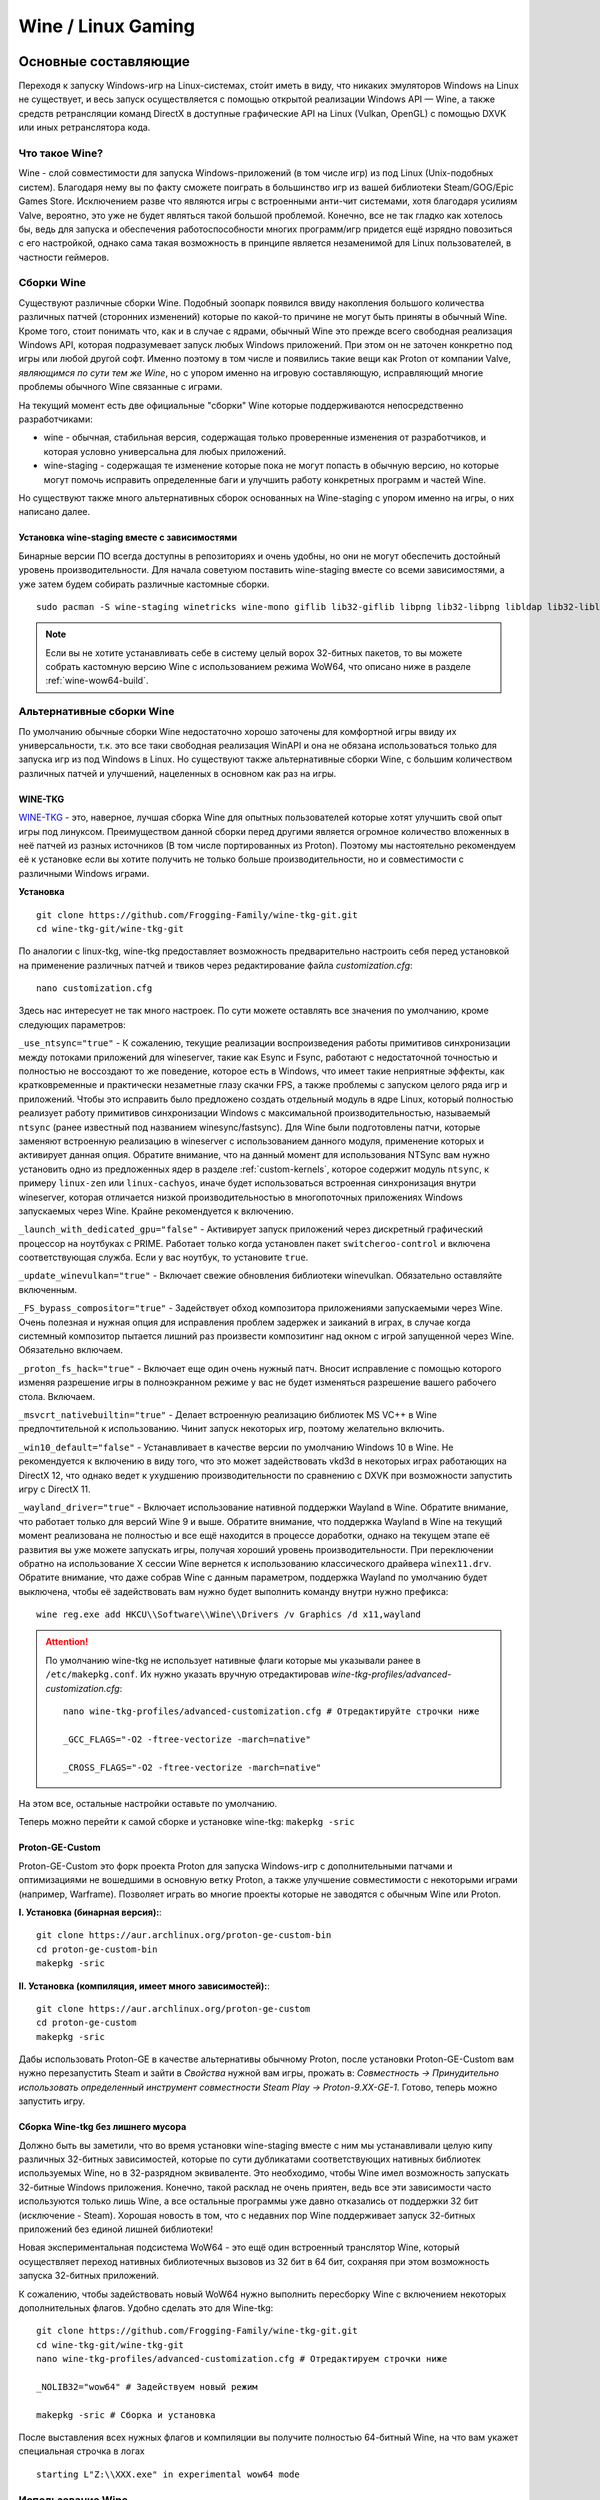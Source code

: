 .. ARU (c) 2018 - 2023, Pavel Priluckiy, Vasiliy Stelmachenok and contributors

   ARU is licensed under a
   Creative Commons Attribution-ShareAlike 4.0 International License.

   You should have received a copy of the license along with this
   work. If not, see <https://creativecommons.org/licenses/by-sa/4.0/>.

.. _linux-gaming:

********************
Wine / Linux Gaming
********************

.. index:: wine, wine-builds, gaming
.. _main-components:

=========================
Основные составляющие
=========================

Переходя к запуску Windows-игр на Linux-системах, сто́ит иметь в виду, что
никаких эмуляторов Windows на Linux не существует, и весь запуск
осуществляется с помощью открытой реализации Windows API — Wine, а также
средств ретрансляции команд DirectX в доступные графические API на Linux
(Vulkan, OpenGL) с помощью DXVK или иных ретранслятора кода.

.. index:: about, wine, gaming
.. _about-wine:

----------------------
Что такое Wine?
----------------------

Wine - слой совместимости для запуска Windows-приложений (в том числе игр) из
под Linux (Unix-подобных систем). Благодаря нему вы по факту сможете поиграть
в большинство игр из вашей библиотеки Steam/GOG/Epic Games Store. Исключением
разве что являются игры с встроенными анти-чит системами, хотя благодаря
усилиям Valve, вероятно, это уже не будет являться такой большой проблемой.
Конечно, все не так гладко как хотелось бы, ведь для запуска и обеспечения
работоспособности многих программ/игр придется ещё изрядно повозиться с его
настройкой, однако сама такая возможность в принципе является незаменимой для
Linux пользователей, в частности геймеров.

.. index:: wine-builds, gaming
.. _wine-builds:

-------------
Сборки Wine
-------------

Существуют различные сборки Wine. Подобный зоопарк появился ввиду накопления
большого количества различных патчей (сторонних изменений) которые по какой-то
причине не могут быть приняты в обычный Wine. Кроме того, стоит понимать что,
как и в случае с ядрами, обычный Wine это прежде всего свободная реализация
Windows API, которая подразумевает запуск любых Windows приложений. При этом
он не заточен конкретно под игры или любой другой софт. Именно поэтому в том
числе и появились такие вещи как Proton от компании Valve, *являющимся по сути
тем же Wine*, но с упором именно на игровую составляющую, исправляющий многие
проблемы обычного Wine связанные с играми.

На текущий момент есть две официальные "сборки" Wine которые поддерживаются
непосредственно разработчиками:

* wine - обычная, стабильная версия, содержащая только проверенные изменения
  от разработчиков, и которая условно универсальна для любых приложений.

* wine-staging - содержащая те изменение которые пока не могут попасть в
  обычную версию, но которые могут помочь исправить определенные баги и
  улучшить работу конкретных программ и частей Wine.

Но существуют также много альтернативных сборок основанных на Wine-staging с
упором именно на игры, о них написано далее.

.. index:: installation, wine-staging, gaming, dependencies
.. _wine-staging:

^^^^^^^^^^^^^^^^^^^^^^^^^^^^^^^^^^^^^^^^^^^^^^
Установка wine-staging вместе с зависимостями
^^^^^^^^^^^^^^^^^^^^^^^^^^^^^^^^^^^^^^^^^^^^^^

Бинарные версии ПО всегда доступны в репозиториях и очень удобны, но они не
могут обеспечить достойный уровень производительности. Для начала советуюм
поставить wine-staging вместе со всеми зависимостями, а уже затем будем
собирать различные кастомные сборки.

::

 sudo pacman -S wine-staging winetricks wine-mono giflib lib32-giflib libpng lib32-libpng libldap lib32-libldap gnutls lib32-gnutls mpg123 lib32-mpg123 openal lib32-openal v4l-utils lib32-v4l-utils libpulse lib32-libpulse libgpg-error lib32-libgpg-error alsa-plugins lib32-alsa-plugins alsa-lib lib32-alsa-lib libjpeg-turbo lib32-libjpeg-turbo sqlite lib32-sqlite libxcomposite lib32-libxcomposite libxinerama lib32-libgcrypt libgcrypt lib32-libxinerama ncurses lib32-ncurses opencl-icd-loader lib32-opencl-icd-loader libxslt lib32-libxslt libva lib32-libva gtk3 lib32-gtk3 gst-plugins-base-libs lib32-gst-plugins-base-libs vulkan-icd-loader lib32-vulkan-icd-loader

.. note:: Если вы не хотите устанавливать себе в систему целый ворох 32-битных
   пакетов, то вы можете собрать кастомную версию Wine с использованием режима
   WoW64, что описано ниже в разделе :ref:`wine-wow64-build`.

.. index:: installation, wine, wine-builds
.. _alternative-wine-builds:

------------------------------
Альтернативные сборки Wine
------------------------------

По умолчанию обычные сборки Wine недостаточно хорошо заточены для комфортной
игры ввиду их универсальности, т.к. это все таки свободная реализация WinAPI и
она не обязана использоваться только для запуска игр из под Windows в Linux.
Но существуют также альтернативные сборки Wine, с большим количеством
различных патчей и улучшений, нацеленных в основном как раз на игры.

.. index:: installation, wine, wine-builds, wine-tkg, native-compilation
.. _wine-tkg-git:

^^^^^^^^^^^
WINE-TKG
^^^^^^^^^^^

`WINE-TKG <https://github.com/Frogging-Family/wine-tkg-git>`_ - это, наверное,
лучшая сборка Wine для опытных пользователей которые хотят улучшить свой опыт
игры под линуксом. Преимуществом данной сборки перед другими является огромное
количество вложенных в неё патчей из разных источников (В том числе
портированных из Proton). Поэтому мы настоятельно рекомендуем её к установке
если вы хотите получить не только больше производительности, но и
совместимости с различными Windows играми.

**Установка** 

::

  git clone https://github.com/Frogging-Family/wine-tkg-git.git
  cd wine-tkg-git/wine-tkg-git

По аналогии с linux-tkg, wine-tkg предоставляет возможность предварительно
настроить себя перед установкой на применение различных патчей и твиков через
редактирование файла *customization.cfg*::

  nano customization.cfg

Здесь нас интересует не так много настроек. По сути можете оставлять все
значения по умолчанию, кроме следующих параметров:

``_use_ntsync="true"`` - К сожалению, текущие реализации воспроизведения
работы примитивов синхронизации между потоками приложений для wineserver,
такие как Esync и Fsync, работают с недостаточной точностью и полностью не
воссоздают то же поведение, которое есть в Windows, что имеет такие неприятные
эффекты, как кратковременные и практически незаметные глазу скачки FPS, а
также проблемы с запуском целого ряда игр и приложений. Чтобы это исправить
было предложено создать отдельный модуль в ядре Linux, который полностью
реализует работу примитивов синхронизации Windows с максимальной
производительностью, называемый ``ntsync`` (ранее известный под названием
winesync/fastsync). Для Wine были подготовлены патчи, которые заменяют
встроенную реализацию в wineserver с использованием данного модуля, применение
которых и активирует данная опция. Обратите внимание, что на данный момент для
использования NTSync вам нужно установить одно из предложенных ядер в разделе
:ref:`custom-kernels`, которое содержит модуль ``ntsync``, к примеру
``linux-zen`` или ``linux-cachyos``, иначе будет использоваться встроенная
синхронизация внутри wineserver, которая отличается низкой производительностью
в многопоточных приложениях Windows запускаемых через Wine. Крайне
рекомендуется к включению.

``_launch_with_dedicated_gpu="false"`` - Активирует запуск приложений через
дискретный графический процессор на ноутбуках с PRIME. Работает только когда
установлен пакет ``switcheroo-control`` и включена соответствующая служба.
Если у вас ноутбук, то установите ``true``.

``_update_winevulkan="true"`` - Включает свежие обновления библиотеки
winevulkan. Обязательно оставляйте включенным.

``_FS_bypass_compositor="true"`` - Задействует обход композитора приложениями
запускаемыми через Wine. Очень полезная и нужная опция для исправления проблем
задержек и заиканий в играх, в случае когда системный композитор пытается
лишний раз произвести композитинг над окном с игрой запущенной через Wine.
Обязательно включаем.

``_proton_fs_hack="true"`` - Включает еще один очень нужный патч. Вносит
исправление  с помощью которого изменяя разрешение игры в полноэкранном режиме
у вас не будет изменяться разрешение вашего рабочего стола. Включаем.

``_msvcrt_nativebuiltin="true"`` - Делает встроенную реализацию библиотек MS
VC++ в Wine предпочтительной к использованию. Чинит запуск некоторых игр,
поэтому желательно включить.

``_win10_default="false"`` - Устанавливает в качестве версии по умолчанию
Windows 10 в Wine. Не рекомендуется к включению в виду того, что это может
задействовать vkd3d в некоторых играх работающих на DirectX 12, что однако
ведет к ухудшению производительности по сравнению с DXVK при возможности
запустить игру с DirectX 11.

``_wayland_driver="true"`` - Включает использование нативной поддержки Wayland
в Wine. Обратите внимание, что работает только для версий Wine 9 и выше.
Обратите внимание, что поддержка Wayland в Wine на текущий момент реализована
не полностью и все ещё находится в процессе доработки, однако на текущем этапе
её развития вы уже можете запускать игры, получая хороший уровень
производительности. При переключении обратно на использование X сессии Wine
вернется к использованию классического драйвера ``winex11.drv``. Обратите
внимание, что даже собрав Wine с данным параметром, поддержка Wayland по
умолчанию будет выключена, чтобы её задействовать вам нужно будет выполнить
команду внутри нужно префикса::

  wine reg.exe add HKCU\\Software\\Wine\\Drivers /v Graphics /d x11,wayland

.. attention:: По умолчанию wine-tkg не использует нативные флаги которые мы
   указывали ранее в ``/etc/makepkg.conf``. Их нужно указать вручную
   отредактировав *wine-tkg-profiles/advanced-customization.cfg*::

    nano wine-tkg-profiles/advanced-customization.cfg # Отредактируйте строчки ниже

    _GCC_FLAGS="-O2 -ftree-vectorize -march=native"

    _CROSS_FLAGS="-O2 -ftree-vectorize -march=native"

На этом все, остальные настройки оставьте по умолчанию.

Теперь можно перейти к самой сборке и установке wine-tkg: ``makepkg -sric``

.. index:: installation, proton, gaming, native-compilation
.. _proton-ge-custom:

^^^^^^^^^^^^^^^^^^
Proton-GE-Custom
^^^^^^^^^^^^^^^^^^

Proton-GE-Custom это форк проекта Proton для запуска Windows-игр с
дополнительными патчами и оптимизациями не вошедшими в основную ветку Proton,
а также улучшение совместимости с некоторыми играми (например, Warframe).
Позволяет играть во многие проекты которые не заводятся с обычным Wine или
Proton.

**I. Установка (бинарная версия):**::

  git clone https://aur.archlinux.org/proton-ge-custom-bin
  cd proton-ge-custom-bin
  makepkg -sric

**II. Установка (компиляция, имеет много зависимостей):**::

  git clone https://aur.archlinux.org/proton-ge-custom
  cd proton-ge-custom
  makepkg -sric

Дабы использовать Proton-GE в качестве альтернативы обычному Proton, после
установки Proton-GE-Custom вам нужно перезапустить Steam и зайти в *Свойства*
нужной вам игры, прожать в: *Совместность -> Принудительно использовать
определенный инструмент совместности Steam Play -> Proton-9.XX-GE-1*. Готово,
теперь можно запустить игру.

.. index:: installation, wine, wow64, nomultilib
.. _wine-wow64-build:

^^^^^^^^^^^^^^^^^^^^^^^^^^^^^^^^^^
Сборка Wine-tkg без лишнего мусора
^^^^^^^^^^^^^^^^^^^^^^^^^^^^^^^^^^

Должно быть вы заметили, что во время установки wine-staging вместе с ним мы устанавливали
целую кипу различных 32-битных зависимостей, которые по сути дубликатами
соответствующих нативных библиотек используемых Wine, но в 32-разрядном
эквиваленте. Это необходимо, чтобы Wine имел возможность запускать 32-битные Windows
приложения. Конечно, такой расклад не очень приятен, ведь все эти зависимости
часто используются только лишь Wine, а все остальные программы уже давно
отказались от поддержки 32 бит (исключение - Steam). Хорошая новость в том, что с недавних пор Wine
поддерживает запуск 32-битных приложений без единой лишней библиотеки!

Новая экспериментальная подсистема WoW64 - это ещё один встроенный транслятор
Wine, который осуществляет переход нативных библиотечных вызовов из 32 бит в
64 бит, сохраняя при этом возможность запуска 32-битных приложений.

К сожалению, чтобы задействовать новый WoW64 нужно выполнить пересборку Wine с
включением некоторых дополнительных флагов. Удобно сделать это для Wine-tkg::

  git clone https://github.com/Frogging-Family/wine-tkg-git.git
  cd wine-tkg-git/wine-tkg-git
  nano wine-tkg-profiles/advanced-customization.cfg # Отредактируем строчки ниже

  _NOLIB32="wow64" # Задействуем новый режим

  makepkg -sric # Сборка и установка

После выставления всех нужных флагов и компиляции вы получите полностью
64-битный Wine, на что вам укажет специальная строчка в логах ::

  starting L"Z:\\XXX.exe" in experimental wow64 mode

.. index:: installation, wine, about, prefixes
.. _wine-usage:

--------------------
Использование Wine
--------------------

Использование Wine на деле является довольно простым. Чтобы запустить любое
Windows-приложение достаточно использовать простую команду::

  wine программа.exe

.. danger:: НИКОГДА НЕ ЗАПУСКАЕТЕ WINE ИЗ ПОД SUDO/ROOT! Это поможет
   вам избежать проблем в будущем, в том числе с безопасностью.

Немного иной командой запускаются MSI установщики::

  wine msiexec /i программа.msi

При использовании Wine важным понятием является префикс (его также называют
бутылкой). Префикс, это как бы файловая система Windows в миниатюре, а по
совместительству это рабочая директория, где будут устанавливаться/работать
все Windows программы которые вы будете запускать из под Wine. Стоит понимать,
что программы запускаемые через Wine по прежнему будут думать что они работают
в Windows, хотя на самом деле это не так. Поэтому Wine и понадобилось
воссоздать файловую структуру каталогов Windows внутри Linux (Unix). Префикс
по умолчанию - это скрытая директория *~/.wine* в папке вашего пользователя.
Если вы её откроете то увидите следующее:

.. image:: https://codeberg.org/ventureo/ARU/raw/branch/main/archive/ARU/images/image3.png

Как мы видим, в префиксе находятся файлы с расширением .reg (файлы реестра
Windows), директории *dosdevices* и *drive_c*. Файлы реестра используются Wine
для, собственно, воссоздания работы реестра Windows в Linux. К ним также будут
обращаться программы запускаемые через Wine. Директория *dosdevices* содержит
символические ссылки на примонтированные устройства (разделы) в вашей системе
Linux. Это понадобилось для того чтобы представить их в виде MS-DOS томов, ибо
Windows приложения опять таки не знают что они работают под Linux, и им нужны
привычные им диски D, E и т.д. Один из таких "виртуальных дисков"
располагается в другом каталоге - *drive_c* (диск C:). Если вы его откроете то
увидите "замечательную" структуру каталогов Windows:

.. image:: https://codeberg.org/ventureo/ARU/raw/branch/main/archive/ARU/images/image8.png

Именно сюда и будут устанавливаться все Windows программы и работать они как
правило тоже будут именно рамках этой директории.

Вы можете переназначить префикс по умолчанию через переменную окружения
*WINEPREFIX*, указав Wine использовать другую директорию для его расположения
вместо *~/.wine*. Например::

  WINEPREFIX=~/Games wine game.exe # Если директории не было, Wine её создаст.

Учитывайте, что при смене префикса через переменную окружения WINEPREFIX не
переносится его содержимое, т.е. программы установленные в одном префиксе не
будут скопированы в новый. Но если вам нужно просто сменить название префикса
с сохранением его содержимого, то просто переименуете название директории, а
затем переназначьте переменную, например::

  mv ~/old_wineprefix ~/new_wineprefix
  WINEPREFIX=~/.new_wineprefix wine приложение.exe

Префиксы бывают 32-битные и 64-битные в соответствии с разрядностью систем
Windows (по умолчанию создаются 64-битные). Указать разрядность префикса можно
через переменную *WINEARCH*. Для запуска старых видеоигр мы рекомендуем
использовать 32-битный префикс во избежание проблем с совместимостью::

  WINEPREFIX=~/.wine32 WINEARCH=win32 wine oldgame.exe

Если вы уже создали 64-битный префикс, то переназначить его разрядность через
переменную *WINEARCH* не получится. Создайте новый и перенесите нужную вам
программу.

Проверить разрядность уже существующего префикса можно командой (можно также
проверить по наличию директории *"Program Files (x86)"* внутри префикса)::

  grep '#arch' ~/.wine/system.reg

(Где '.wine' - путь до нужного вам префикса)

.. index:: wine, envars, staging, shared_memory, writecopy
.. _wine_envvars:

----------------------------------
Переменные окружения Wine-Staging
----------------------------------

Набор патчей ``wine-staging`` добавляет некоторые дополнительные переменные
окружения, которые задействуют дополнительные оптимизации.

``STAGING_WRITECOPY=1`` - Wine будет выполнять загрузку одинаковых dll
библиотек, требуемых приложениям, только один раз за время работы, и создавать
копию, только при наличии модификаций, что должно значительно снизить
потребление памяти. Это также больше соответствует оригинальному поведению
Windows.

Указывать данные переменные следует перед командой запуска Wine или в
настройках Lutris.

.. image:: images/wine-envvars.jpg

.. index:: installation, native-compilation, dxvk, async, lowlatency, gaming
.. _dxvk:

-----
DXVK
-----

В Linux отсутствует полноценная реализация DirectX по вполне понятным
причинам. Но присутствуют альтернативные графические API, работающие под любые
платформы. Прежде всего это OpenGL и Vulkan. В следствии этого в Wine есть так
называемый ретранслятор кода - wined3d. Он переводит вызовы DirectX в
известные любой Linux системе OpenGL вызовы. Однако OpenGL не одно и тоже что
и DirectX, поэтому возникают множество проблем. Самая главная из которых -
значительно более худшая производительность OpenGL по сравнению с DirectX.
Именно поэтому если вы запустите любую игру через "голый" Wine вы получите
ужасный FPS, т.к. она будет работать с использованием wined3d. По этой причине
был разработан другой ретранслятор кода - DXVK. Он переводит DirectX вызовы
уже не в OpenGL, а в Vulkan - более современный графический API, который
достигает паритета по возможностям и производительности с DirectX.

Установка DXVK - это первое что должен сделать любой игрок который собирается
запустить Windows-игру под Linux. Но для любой версии Proton DXVK уже есть из
коробки, а вот для Wine его придется устанавливать вручную.

Мы рекомендуем собирать `dxvk-mingw
<https://github.com/loathingKernel/PKGBUILDs/tree/master/public/dxvk-mingw>`_
из GitHub для лучшей производительности и активации асинхронного патча.
Асинхронный патч, как понятно из названия, позволяет выполнять компиляцию
шейдеров в асинхронных потоках. Такой подход позволяет минимизировать заикания
во время игры, которые могут происходить когда вы прогружаете новую локацию
или объект на игровой карте, то есть компилируйте новые шейдеры. В некоторых
играх он даже немного повышает FPS и делает график времени кадра более
"гладким". Патч не был одобрен разработчиками DXVK потому, что он потенциально
вызывал проблемы в онлайн-играх с анти-чит системами, и теперь для него
требуется отдельная установка.

.. warning:: Важно! Асинхронный патч может быть не актуален начиная с версии
   DXVK 2.0 и выше, т. к. начиная с данной версии DXVK использует так
   называемое расширение Vulkan VK_EXT_graphics_pipeline_library (сокращенно
   GPL), которое должно уменьшить количество зависаний в играх во время
   компиляции шейдеров, то есть имеет аналогичный асинхронному патчу эффект,
   не имея специфичных для него болячек, вроде сломаного кэширования шейдеров,
   поэтому мы рекомендуем использовать его вместо асинхронного патча. Обратите
   внимание, что на текущий момент расширение GPL полноценно поддерживается
   только драйвером NVIDIA начиная с версии 515.49.10 и выше. Работа над
   поддержкой расширения в Mesa также ведется. Кроме этого никаких
   дополнительных действий для работы GPL не требуется.

   Хотя игры работающие на основе движка Unreal Engine 4/5 можно "заставить"
   правильно работать с GPL если изменить некоторые параметры движка
   отредактировав файл
   ``%LOCALAPPDATA%/game_name/Saved/Config/WindowsNoEditor/Engine.ini`` (путь
   расположен в префиксе Wine и может отличаться от игры к игре)::

       [/script/engine.renderersettings]
       r.Shaders.Optimize=1
       r.CreateShadersOnLoad=1
       niagara.CreateShadersOnLoad=1
       r.ShaderDevelopmentMode=0
       r.CompileShadersForDevelopment=0

   Аналогично для игр использующих UE3 существует параметр
   ``bInitializeShadersOnDemand=False`` (спасибо @Iglu47 для предоставленную
   информацию).

   Больше подробностей о проблемах и причинах для отказа от асинхронного
   патча можно прочитать здесь:
   https://github.com/GloriousEggroll/proton-ge-custom/commit/6def823481abc0ab21bf3b6622b89dc26998f5a5

**Установка:**::

  git clone https://github.com/loathingKernel/PKGBUILDs
  cd PKGBUILDs/public/dxvk-mingw
  mv PKGBUILD.testing PKGBUILD
  sed -i 's/-march=haswell -mtune=haswell/-march=native -mtune=native/g' PKGBUILD # Нативные флаги
  makepkg -sric # Сборка и установка

Активировать асинхронную компиляцию шейдеров можно через переменную окружения
*DXVK_ASYNC=1*.

После установки пакета DXVK не задействуется сразу, его библиотеки ещё нужно
"распаковать" по отдельности в каждый префикс Wine (это не относиться к играм
запускаемым через Lutris/Proton, в них DXVK включён по умолчанию)::

   WINEPREFIX=~/prefix setup_dxvk install # Где "prefix" - это путь до вашего префикса Wine

.. warning:: DXVK осуществляет ретрансляцию вызовов только для игр использующих версии DirectX 9, 10 и 11.
   Для DirectX 12 для понадобиться использовать vkd3d. Подробнее о нем вы можете прочитать ниже.

.. danger:: С осторожностью используйте *DXVK_ASYNC=1* в онлайн-играх!

.. index:: installation, wine, vkd3d, gaming, native-compilation
.. _vkd3d:

-------------
vkd3d
-------------

vkd3d - это ретранслятор кода, аналогичный DXVK, но уже конкретно для версии
DirectX 12. Стоит отметить, что существует две отдельно разрабатываемые версии
vkd3d, одна из которых разрабатывается командой Wine, а другая - Valve. Мы
рекомендуем вам использовать ту что от Valve, т.к. она наиболее заточена под
современные игры, а также достаточно хорошо поддерживает Raytracing.

**Установка vkd3d-proton**

Для Proton и Lutris установка vkd3d задействован по умолчанию, и никаких
дополнительных манипуляций обычно не требуется. Однако для обычного Wine нужна
его отдельная установка. Мы установим vkd3d-proton из AUR,
нативно-скомпилировав его под свой процессор::

  git clone https://aur.archlinux.org/vkd3d-proton-mingw.git # Скачивание исходников
  cd vkd3d-proton-mingw                                      # Переход в директорию
  sed -i 's/-march=nocona -mtune=core-avx2 -pipe/-march=native -mtune=native -pipe/g' PKGBUILD # Нативные флаги
  makepkg -sric                                              # Сборка и установка

Так же как и в случае с DXVK, после установки пакета, vkd3d нужно
предварительно распоковать в нужный Wine префикс::

  setup_vkd3d_proton install ~/.wineprefix

(Где '~/.wineprefix' - это путь до нужного вам префикса)

Кроме того, обязательно измените версию Windows вашего префикса на *"Windows
10"*::

  WINEPREFIX=~/.wineprefix winecfg

.. image:: images/vkd3d-configure.png

.. index:: wine, dxvk, gaming, about
.. _wine-references:

------------------------------------
Полезные ссылки по теме Wine и DXVK
------------------------------------

**Скачать готовые сборки Wine и DXVK**

https://github.com/Kron4ek/Wine-Builds

https://mirror.cachyos.org/?search=wine

**Почитать, что это такое**

https://www.newalive.net/234-sborki-dxvk-i-d9vk.html

https://www.newalive.net/231-wine-tk-glitch.html

.. index:: gamemode, lutris, gaming
.. _additional-components:

=================================
Дополнительные компоненты
=================================

Не являются обязательными, но могут помочь повысить производительность системы
или облегчить настройку.

.. index:: installation, gamemode, lutris, gaming
.. _lutris-and-additions:

--------
Lutris
--------

Lutris - это удобный графический интерфейс по обслуживанию всей вашей игровой
библиотеки (включая все купленные игры Steam/GOG/Epic Games) в одном
приложении. Через него вы сможете достаточно просто запускать нативные игры,
игры запускаемые при помощи эмуляторов, и конечно Wine. Все это объединено в
одном приложении-комбайне, содержащим много настроек и интеграций с различными
сервисами.

**Установка**

Все проще некуда::

 sudo pacman -S lutris

Тем не менее, стоит удостовериться что вы установили полный набор зависимостей
для Wine. Об этом вы можете прочитать в предыдущих разделах.

.. image:: images/lutris.png

**Интеграция с GOG/Epic/Steam**

Сразу после установки стоит сделать некоторые базовые вещи. А именно подключить
интеграцию с сервисами Steam/GOG/Epic Games. Это позволит синхронизировать
локальную библиотеку Lutris'a вместе с перечисленными площадками и выполнять
установку игр в два клика. Подключать все конечно не обязательно, так что
делайте это если считаете нужным.

**1.** Зайдем в настройки: В правом верхнем углу найдите три горизонтальные
полоски и в контекстном меню выберите *"Preferences"*. После этого выберите
*"Services"* и включите те сервисы, которыми вы пользуетесь.

**1.1**

.. image:: images/lutris-context-menu.png

**1.2**

.. image:: images/lutris-preferences.png

**2.** Теперь вернитесь в главное окно и наведите курсор на левую панель в
графу *"Sources"*, и ниже выбирите нужную вам платформу. Справа от курсора
будет иконка входа. После этого перед вами появится окно авторизации, после
прохождения которой у вас появится возможность устанавливать и запускать все
игры из вашей внешней библиотеки (Steam/GOG/Epic Games).

Пример подключения аккаунта GOG представлен ниже на скриншотах.

**2.1**

.. image:: images/lutris-auth-icon.png

**2.2**

.. image:: images/lutris-gog-auth.png

**2.3**

.. image:: images/lutris-gog-library.png

Аналогичная операция проделывается с Epic Games Store:

**2.4**

.. image:: images/lutris-auth-epic-icon.png

**2.5**

.. image:: images/lutris-epic-auth.png

**2.6**

.. image:: images/lutris-epic-library.png


.. index:: installation, gamemode, gaming, lutris
.. _gamemode:

--------------
Gamemode
--------------

Gamemode - утилита для максимальной выжимки системы во время игры. Установку
gamemode можно выполнить следующей командой::

 sudo pacman -S gamemode lib32-gamemode

Lutris, как правило использует gamemode по умолчанию (в случае его наличия в
системе), однако вы также можете активировать или деактивировать его в
параметрах. 

Для запуска игры в ручную с использованием gamemode необходимо выполнить
команду::

 gamemoderun ./game

Для запуска игр через Steam с использованием gamemode необходимо прописать
команду в параметрах запуска игры (находятся в свойствах игры в Steam)::

 gamemoderun %command%

Из коробки gamemode применяет не так много оптимизаций, поэтому есть смысл
включить использование некоторых параметров, которые отключены по умолчанию.
Задействовать их можно создав конфиг для gamemode (комментарии сопровождаются
символом ``;`` в начале)::

  mkdir -p ~/.config/gamemode
  nano ~/.config/gamemode/gamemode.ini # Пропишите следующее строчки

  [general]
  ; Повышает приоритет игры до максимума
  renice=19

  ; Отключает раздельные блокировки шины памяти.
  ; Одна инструкция с раздельной блокировкой может занимать шину
  ; памяти в течение примерно 1 000 тактов, что может приводить к
  ; кратковременным зависаниям системы в таких играх как God of War.
  disable_splitlock=1

  ; Устанавливает режим работы процессора на максимальную производительность
  desiredgov=performance

  [gpu]
  ; Установит профиль вашей видеокарты NVIDIA на максимальную
  ; производительность на время игры.
  nv_powermizer_mode=1

  ; Аналогично для AMD. Не забывайте следить за температурой вашего GPU!
  amd_performance_level=high

.. index:: amd, fsr, image-scaling, gaming
.. _amd-fsr:

-------------------------------------------
AMD FidelityFX Super Resolution в Wine
-------------------------------------------

Возможно, вы слышали о волшебной технологии DLSS от Nvidia, которая позволяет
поднять FPS почти в два раза и при этом не потратить ни копейки на новое
оборудование. Вот и компания AMD совсем недавно представила похожую технологию,
которая получила помпезное название AMD FidelityFX Super Resolution или
сокращенно FSR. Новая технология масштабирования картинки от AMD не требует
наличия дорого́й карты или каких-то аппаратных блоков ускорения, что в отличие
от DLSS, должно позволить использовать технологию везде и совершенно бесплатно.
А благодаря чудесным патчам от энтузиастов для Wine мы можем применять эту
волшебную технологию для любой Windows-игры.

**I. Установка**

Чтобы установить патч от энтузиастов придется немного помудрить с нашим wine-tkg.

Его установка описывалась выше, но чтобы задействовать сторонний патч на FSR в
Wine нужно отредактировать одну строку в *customization.cfg*::

  nano customization.cfg

  # Найдите строчку _community_patches="" и добавьте в неё следующее:

  _community_patches="amd_fsr_fshack.mypatch"

  # Обязательно оставьте при этом включенными данные параметры:
  _protonify, _msvcrt_nativebuiltin, _proton_fs_hack, _proton_rawinput.
  Без них ничего работать не будет.

И пересоберите ваш wine-tkg: ``makepkg -sric``

**II. Установка**

Если вам кажется первый способ немного муторным, то вы можете просто
использовать уже готовые сборки с FSR патчем в Lutris:

.. image:: images/linux-gaming-1.png

И затем выбрать её для нужной вам игры:

.. image:: images/linux-gaming-2.png

**III. Установка**

FSR патч также по умолчанию задействован в Proton-GE-Custom. Про его установку
вы можете прочитать ниже в соответствующем разделе.

**Как использовать**

Несмотря на то, что мы выполнили установку патченной версии Wine одним из
вышеописанных способов, технологию FSR ещё нужно активировать.

Сделать это можно руками, через переменные окружения *WINE_FULLSCREEN_FSR=1*
или в Lutris:

.. image:: images/linux-gaming-3.png

Важно помнить, что эта технология работает **только в полноэкранном режиме
игры**.

Регулировать резкость итогового изображения можно через переменную окружения
*WINE_FULLSCREEN_FSR_STRENGTH=N*, где N - это уровень резкости изображения от 0
до 5. Чем выше значение, тем меньше резкость. По умолчанию установлено значение
*"2"*, мы рекомендуем использовать значение *"3"*.

.. index:: nvidia, dlss, proton, image-scaling, gaming
.. _nvidia-dlss-with-proton:

-------------------------------------------------------
Использование DLSS с видеокартами NVIDIA через Proton
-------------------------------------------------------

Для того чтобы использовать DLSS вам потребуется:

* Видеокарта поддерживающая данную технологию (видеокарты серии RTX и выше).

* Убедиться, что используемая версия Proton не ниже **6.3-8**! (**поддержка
  DLSS начинается с данной версии!**)

* Указать параметры запуска игры в свойствах игры Steam
  ``PROTON_HIDE_NVIDIA_GPU=0 PROTON_ENABLE_NVAPI=1``

* Некоторые игры, как правило, которые используют DX11, для корректной работы
  могут также потребовать включения *dxgi.nvapiHack = False* в *dxvk.conf.* Для
  этого выполните инструкции ниже::

     mkdir -p ~/.config/dxvk/dxvk.conf
     echo "dxgi.nvapiHack = False" > ~/.config/dxvk/dxvk.conf

  После этого не забудьте дописать *DXVK_CONFIG_FILE=~/.config/dxvk/dxvk.conf*
  в приведённом ниже примере перед ``%command%``.

Пример для использования в Steam::

 PROTON_HIDE_NVIDIA_GPU=0 PROTON_ENABLE_NVAPI=1 %command%

.. attention:: Поскольку для DLSS необходимо специальное машинное обучение, то
   для запуска необходимо чтобы игра поддерживала DLSS, т.е. в настройках игры
   должен быть параметр включения данной функции. **Иначе DLSS работать не
   будет!** 

.. index:: gamescope, fps, installation
.. _gamescope:

----------
Gamescope
----------

Gamescope - это сессионный композитор, используемый для повышения
производительности в играх. По сути, он запускает отдельный менеджер
окон специально для вашей игры поверх текущего графического окружения.
Преимуществом Gamescope являтся снижение задержек во время игры и
возможность произвольно изменять собственное разрешение окна и
разрешение экрана для игры, при этом не меняя исходное разрешение
вашего рабочего окружения. У gamescope также есть встроенная поддержка
технологий FSR и NVIDIA Image Scaling.

**Установка** ::

  sudo pacman -S gamescope

**Использование**

Прямо перед командой запуска игры (gamescope работает как для Wine,
так и для нативных игр) добавьте команду ``gamescope``.

Чтобы изменить разрешение в котором будет работать gamescope
используйте параметры ``-W`` и ``-H`` для ширины и высоты
соотвественно. Аналогичные параметры есть для указания ширины и высоты
окна с игрой ``-w`` и ``-h``.

Используйте параметр ``-F`` с аргументами ``fsr`` или ``nis`` для
задействования технологий AMD FSR и NVIDIA Image Scaling
соотвественно.

Для достижения растягивающего масштабирования используйте ``-S stretch``.
Например при запуске CS2 с параметрами
``gamescope -f -w 2048 -h 1536 -W 3440 -H 1440 -r 165 -S stretch --``
получаем картинку 4:3 без черных полос по бокам. ``-r`` отвечает за герцовку.

.. warning:: Для правильной работы с закрытым драйвером NVIDIA на последних
   версиях требуется бета версия Vulkan драйвера 535.43.20.

.. warning:: Если Gamescope не выводит изображение на видеокартах AMD,
   используйте переменую окружения ``RADV_DEBUG=nodcc`` или
   ``R600_DEBUG=nodcc``.

.. index:: setup, gamescope, tty, latency
.. _tty_gamescope:

^^^^^^^^^^^^^^^^^^^^^^^^^^^^^^^^^^^
Запуск gamescope в отдельном tty
^^^^^^^^^^^^^^^^^^^^^^^^^^^^^^^^^^^

Как следует из данного определения, gamescope является сессионным
композитором. Это также означает, что он может быть запущен как часть уже
запущенной графической сессии (т. е. внутри графического окружения), так и сам
представлять собой независимую графическую сессию. Для того, чтобы gamescope
смог стать автономным композитором необходимо запустить его в отдельном tty,
т.е. вне другой графической среды. По сути такой прием аналогичен запуску
отдельного X сервера, но в случае с gamescope это позволяет ему получить
некоторые дополнительные возможности, которые нельзя получить при запуске из
под графической среды если она сама их не поддерживает (например в случае с
GNOME):

- Поддержка VRR (при указании опции ``--adaptive-sync``)
- Поддержка прямого отображения кадров минуя дополнительные этапы обработки,
  что значительно уменьшает задержки ввода (при указании
  ``--immediate-flips``)

Для того чтобы запустить gamescope в таком режиме вам нужно перейти в
отдельный, незанятый другой графической сессией, tty, например tty3, при
помощи сочетания клавиш ``Ctrl+Alt+F3`` (последняя цифра указывает номер TTY).
После этого перед вами появится приглашение для ввода логина и пароля от
вашего пользователя. Если авторизация прошла успешно, то перед вами появится
приглашение вашей системной оболочки. В ней вы должны запустить gamescope
вместе с указанием приложения, которое вы хотите использовать внутри сессии
gamescope. Например::

  gamescope -W 1920 -H 1080 -e -f --xwayland-count 2 --immediate-flips -r 144 -O HDMI-0 -- wine ~/Games/game.exe

Ключи ``-W`` и ``-H`` указывают ширину и высоту выбранного ключом ``-O``
вывода соответственно, а ключ ``-r`` указывает частоту развертки. После ``--``
идет команда запуска приложения, которое вы хотите запустить внутри gamescope.
Обратите внимание, что вы так же можете запустить клиент Steam внутри
gamescope, и все запускаемые вами игры тоже будут работать внутри этой сессии.
Специально для Steam также нужно экспортировать переменную окружения (указать
перед командой gamescope) ``STEAM_MULTIPLE_XWAYLANDS=1`` для того чтобы можно
было использовать Steam одновременно с вашей обычной графической сессией
(возврат на которую осуществляется при помощи сочетания клавиш
``Ctrl+Alt+F1``) и gamescope сессией на другом tty.

.. index:: fps, monitoring, mangohud, dxvk
.. _fps_monitoring:

------------------------------
Мониторинг FPS в играх.
------------------------------

.. index:: installation, fps, monitoring, mangohud
.. _mangohud:

^^^^^^^^^^^^^
Mangohud
^^^^^^^^^^^^^

Включение мониторинга в играх как в MSI Afterburner.

.. image:: https://codeberg.org/ventureo/ARU/raw/branch/main/archive/ARU/images/image9.png
  :align: center

**Установка** ::

  sudo pacman -S lib32-mangohud mangohud

Графический помощник для настройки вашего MangoHud. ::

  sudo pacman -S goverlay

Для использования mangohud в играх через Steam необходимо добавить команду в
параметры запуска игры (находятся в свойствах игры Steam)::

 mangohud %command% 

(Для указания нескольких команд необходимо разделять их **пробелом**)

.. index:: installation, fps, monitoring, dxvk
.. _dxvk-hud:

^^^^^^^^^^^^^^^^^^^^^^^^^^^^^^^^^^^^^^^^^^^^^^^^^^^^^^^^^^^^^^^^^^^^^^^^^^
Альтернатива: DXVK Hud (*Только для игр запускаемых через Wine/Proton*)
^^^^^^^^^^^^^^^^^^^^^^^^^^^^^^^^^^^^^^^^^^^^^^^^^^^^^^^^^^^^^^^^^^^^^^^^^^

Вы также можете использовать встроенную в DXVK альтернативу для мониторинга -
DXVK Hud. Он не такой гибкий как MangoHud, но также способен выводить значения
FPS, график времени кадра, нагрузку на GPU. Использовать данный HUD можно задав
переменную окружения *DXVK_HUD*. К примеру, ``DXVK_HUD=fps,frametimes,gpuload``
выводит информацию о FPS, времени кадра, и нагрузке на GPU.

Полный список значений переменной вы можете узнать - `здесь
<https://github.com/doitsujin/dxvk#hud>`_.

.. index:: installation, xpad, gamepad, usb
.. _gamepad_setup:

--------------------------
Настройка геймпадов (USB)
--------------------------

К сожалению далеко не все Xbox-совместимые геймпады распознаются встроенным
драйвером Xpad при подключении посредством USB, поэтому приходится явно
указывать его использование для данных устройств. Делается это при помощи
правил Udev (менеджера устройств в Linux). Но перед их написанием нужно
определить ID вендора и самого устройства. Это можно сделать через команду
``lsusb`` (если у вас её нет, то установите пакет ``usbutils``)::

  lsusb

После вы получите информацию о всех подключенных USB устройствах системе. Нас
интересует два числа разделяемых двоеточием, это и будет ID производителя и
самого устройства (в примере ниже это ``11c1`` и ``2001`` соответственно). ::

 ...
 Bus 001 Device 002: ID 11c1:2001  Controller
 ...

После этого создадим правило udev с произвольным именем файла:

.. code-block:: shell
  :caption: ``sudo nano /etc/udev/rules.d/10-xbox-gamepad.rules``

    # Generic xbox controller
    ACTION=="add", ATTRS{idVendor}=="11c1", ATTRS{idProduct}=="2001", RUN+="/sbin/modprobe xpad" RUN+="/bin/sh -c 'echo %s{idVendor} %s{idProduct} > /sys/bus/usb/drivers/xpad/new_id'"

В аттрибуты ``idVendor`` и ``idProduct`` мы указываем полученные значения из команды
lsusb (не забудьте про кавычки!).

Теперь нам нужно загрузить новые правила через следующую команду::

  sudo udevadm control --reload-rules

Переподключите ваш геймпад к компьютеру и он должен стать доступным для
использования (проверить можно через наличие файла ``/dev/input/js0``).


.. index:: installation, gamepad, xpadneo, dkms
.. _xpadneo-dkms-git:

---------------------------
Установка xpadneo-dkms-git
---------------------------

В ядре Linux есть драйвер для поддержки геймпадов Xbox 360 и других
выдающих себя за него. Изменения в драйвер попадают довольно редко,
поэтому лучше установить форк драйвера - `xpadneo-dkms-git
<https://github.com/paroj/xpad>`__, это позволит избежать проблем с
поддержкой ряда устройств.

**Установка** ::

  git clone https://aur.archlinux.org/xpadneo-dkms-git
  cd xpadneo-dkms-git
  makepkg -sric

.. vim:set textwidth=78:
